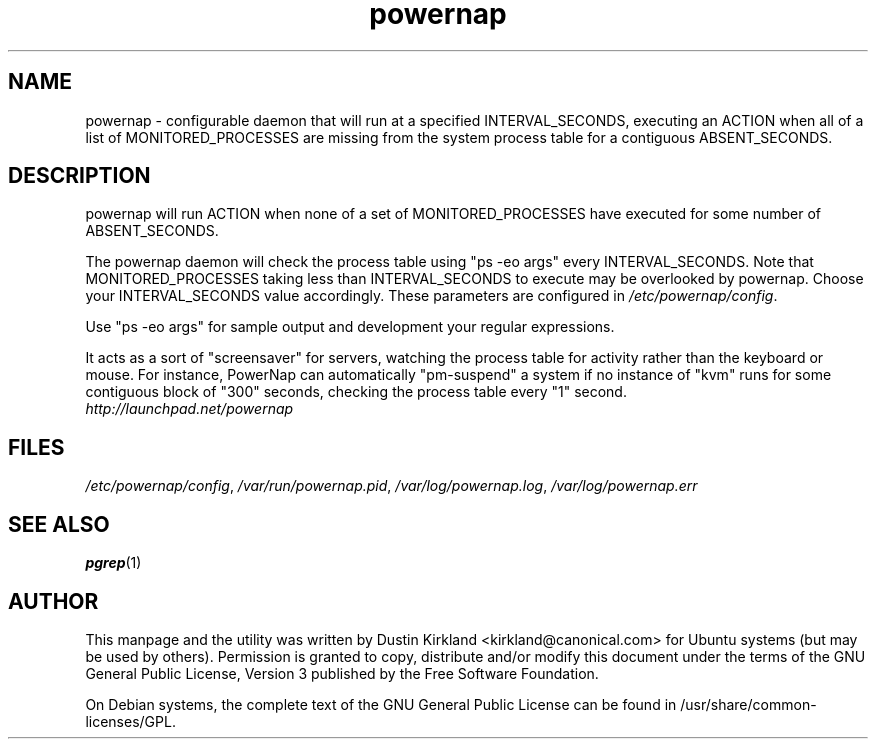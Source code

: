 .TH powernap 1 "9 Jun 2009" powernap "powernap"
.SH NAME
powernap \- configurable daemon that will run at a specified INTERVAL_SECONDS, executing an ACTION when all of a list of MONITORED_PROCESSES are missing from the system process table for a contiguous ABSENT_SECONDS.

.SH DESCRIPTION
powernap will run ACTION when none of a set of MONITORED_PROCESSES have executed for some number of ABSENT_SECONDS.

The powernap daemon will check the process table using "ps -eo args" every INTERVAL_SECONDS.  Note that MONITORED_PROCESSES taking less than INTERVAL_SECONDS to execute may be overlooked by powernap.  Choose your INTERVAL_SECONDS value accordingly.  These parameters are configured in \fI/etc/powernap/config\fP.

Use "ps -eo args" for sample output and development your regular expressions.

It acts as a sort of "screensaver" for servers, watching the process table for activity rather than the keyboard or mouse.  For instance, PowerNap can automatically "pm-suspend" a system if no instance of "kvm" runs for some contiguous block of "300" seconds, checking the process table every "1" second.

.TP
\fIhttp://launchpad.net/powernap\fP
.PD

.SH FILES
\fI/etc/powernap/config\fP, \fI/var/run/powernap.pid\fP, \fI/var/log/powernap.log\fP, \fI/var/log/powernap.err\fP

.SH SEE ALSO
\fBpgrep\fP(1)

.SH AUTHOR
This manpage and the utility was written by Dustin Kirkland <kirkland@canonical.com> for Ubuntu systems (but may be used by others).  Permission is granted to copy, distribute and/or modify this document under the terms of the GNU General Public License, Version 3 published by the Free Software Foundation.

On Debian systems, the complete text of the GNU General Public License can be found in /usr/share/common-licenses/GPL.
